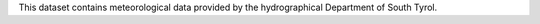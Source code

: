 .. weather 

This dataset contains meteorological data provided by the
hydrographical Department of South Tyrol.
   
==============  ========================================================
Output          JSON, mime-type application/json
E-mail contact  |contact|
API version     :strike:`v1` |deprecated|, v2
Swagger URL     |apiv2|
:literal:`StationType`     MeteoStation
==============  ========================================================
